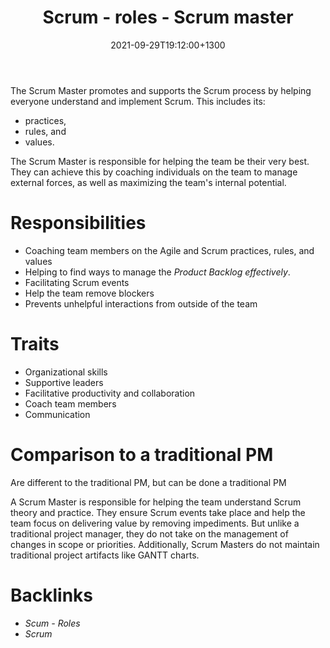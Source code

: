 #+title: Scrum - roles - Scrum master
#+date: 2021-09-29T19:12:00+1300
#+lastmod: 2021-09-29T19:12:00+1300
#+categories[]: Zettels
#+tags[]: Coursera Project_management Roles Scrum Scrum_master

The Scrum Master promotes and supports the Scrum process by helping everyone understand and implement Scrum. This includes its:

- practices,
- rules, and
- values.

The  Scrum Master is responsible for helping the team be their very best. They can achieve this by coaching individuals on the team to manage external forces, as well as maximizing the team's internal potential.

* Responsibilities
- Coaching team members on the Agile and Scrum practices, rules, and values
- Helping to find ways to manage the [[{{< ref "202109131858-scrum" >}}][Product Backlog effectively]].
- Facilitating Scrum events
- Help the team remove blockers
- Prevents unhelpful interactions from outside of the team

* Traits
- Organizational skills
- Supportive leaders
- Facilitative productivity and collaboration
- Coach team members
- Communication

* Comparison to a traditional PM
Are different to the traditional PM, but can be done a traditional PM

A Scrum Master is responsible for helping the team understand Scrum theory and practice. They ensure Scrum events take place and help the team focus on delivering value by removing impediments. But unlike a traditional project manager, they do not take on the management of changes in scope or priorities. Additionally, Scrum Masters do not maintain traditional project artifacts like GANTT charts.


* Backlinks
- [[{{< ref "202109291903-scum-roles" >}}][Scum - Roles]]
- [[{{< ref "202109131858-scrum" >}}][Scrum]]

